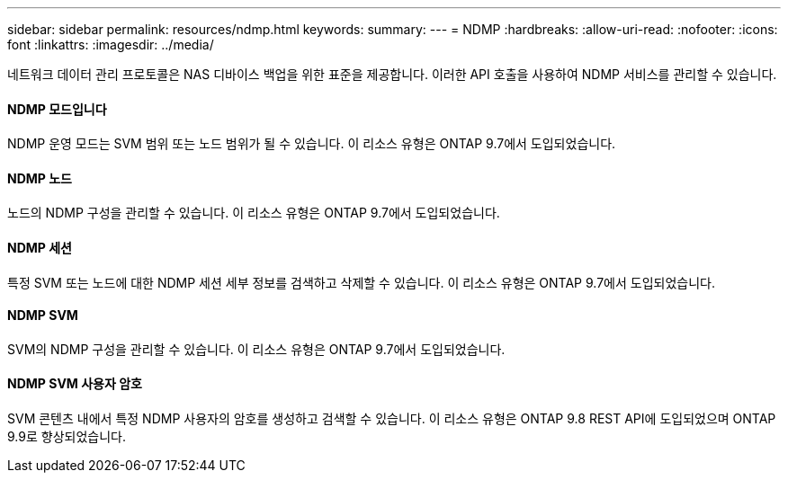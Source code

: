 ---
sidebar: sidebar 
permalink: resources/ndmp.html 
keywords:  
summary:  
---
= NDMP
:hardbreaks:
:allow-uri-read: 
:nofooter: 
:icons: font
:linkattrs: 
:imagesdir: ../media/


[role="lead"]
네트워크 데이터 관리 프로토콜은 NAS 디바이스 백업을 위한 표준을 제공합니다. 이러한 API 호출을 사용하여 NDMP 서비스를 관리할 수 있습니다.



==== NDMP 모드입니다

NDMP 운영 모드는 SVM 범위 또는 노드 범위가 될 수 있습니다. 이 리소스 유형은 ONTAP 9.7에서 도입되었습니다.



==== NDMP 노드

노드의 NDMP 구성을 관리할 수 있습니다. 이 리소스 유형은 ONTAP 9.7에서 도입되었습니다.



==== NDMP 세션

특정 SVM 또는 노드에 대한 NDMP 세션 세부 정보를 검색하고 삭제할 수 있습니다. 이 리소스 유형은 ONTAP 9.7에서 도입되었습니다.



==== NDMP SVM

SVM의 NDMP 구성을 관리할 수 있습니다. 이 리소스 유형은 ONTAP 9.7에서 도입되었습니다.



==== NDMP SVM 사용자 암호

SVM 콘텐츠 내에서 특정 NDMP 사용자의 암호를 생성하고 검색할 수 있습니다. 이 리소스 유형은 ONTAP 9.8 REST API에 도입되었으며 ONTAP 9.9로 향상되었습니다.
